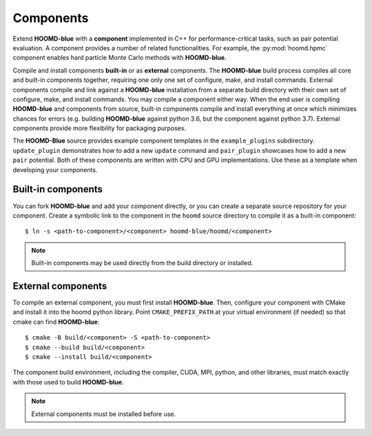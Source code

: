 .. Copyright (c) 2009-2022 The Regents of the University of Michigan.
.. Part of HOOMD-blue, released under the BSD 3-Clause License.

Components
==========

Extend **HOOMD-blue** with a **component** implemented in C++ for performance-critical tasks, such
as pair potential evaluation. A component provides a number of related functionalities. For example,
the :py:mod:`hoomd.hpmc` component enables hard particle Monte Carlo methods with **HOOMD-blue**.

Compile and install components **built-in** or as **external** components. The **HOOMD-blue** build
process compiles all core and built-in components together, requiring one only one set of configure,
make, and install commands. External components compile and link against a **HOOMD-blue**
installation from a separate build directory with their own set of configure, make, and install
commands. You may compile a component either way. When the end user is compiling **HOOMD-blue** and
components from source, built-in components compile and install everything at once which minimizes
chances for errors (e.g. building **HOOMD-blue** against python 3.6, but the component against
python 3.7). External components provide more flexibility for packaging purposes.

The **HOOMD-Blue** source provides example component templates in the ``example_plugins``
subdirectory. ``update_plugin`` demonstrates how to add a new ``update`` command and ``pair_plugin``
showcases how to add a new ``pair`` potential. Both of these components are written with CPU and GPU
implementations. Use these as a template when developing your components.

Built-in components
-------------------

You can fork **HOOMD-blue** and add your component directly, or you can create a separate source
repository for your component. Create a symbolic link to the component in the ``hoomd`` source
directory to compile it as a built-in component::

  $ ln -s <path-to-component>/<component> hoomd-blue/hoomd/<component>

.. note::

    Built-in components may be used directly from the build directory or installed.

External components
-------------------

To compile an external component, you must first install **HOOMD-blue**. Then, configure your component
with CMake and install it into the hoomd python library. Point ``CMAKE_PREFIX_PATH`` at your virtual
environment (if needed) so that cmake can find **HOOMD-blue**::

  $ cmake -B build/<component> -S <path-to-component>
  $ cmake --build build/<component>
  $ cmake --install build/<component>

The component build environment, including the compiler, CUDA, MPI, python, and other libraries,
must match exactly with those used to build **HOOMD-blue**.

.. note::

    External components must be installed before use.
